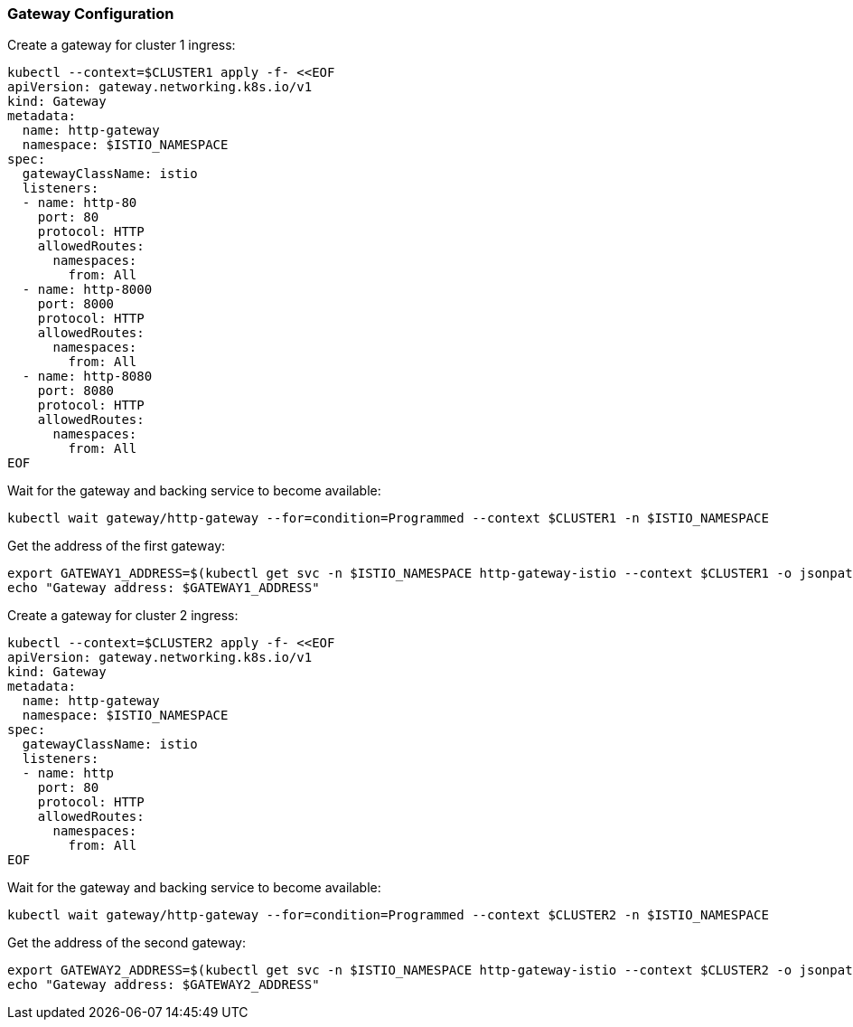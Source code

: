=== Gateway Configuration

Create a gateway for cluster 1 ingress:

[,bash]
----
kubectl --context=$CLUSTER1 apply -f- <<EOF
apiVersion: gateway.networking.k8s.io/v1
kind: Gateway
metadata:
  name: http-gateway
  namespace: $ISTIO_NAMESPACE
spec:
  gatewayClassName: istio
  listeners:
  - name: http-80
    port: 80
    protocol: HTTP
    allowedRoutes:
      namespaces:
        from: All
  - name: http-8000
    port: 8000
    protocol: HTTP
    allowedRoutes:
      namespaces:
        from: All
  - name: http-8080
    port: 8080
    protocol: HTTP
    allowedRoutes:
      namespaces:
        from: All
EOF
----

Wait for the gateway and backing service to become available:

[,bash]
----
kubectl wait gateway/http-gateway --for=condition=Programmed --context $CLUSTER1 -n $ISTIO_NAMESPACE
----

Get the address of the first gateway:

[,bash]
----
export GATEWAY1_ADDRESS=$(kubectl get svc -n $ISTIO_NAMESPACE http-gateway-istio --context $CLUSTER1 -o jsonpath="{.status.loadBalancer.ingress[0]['hostname','ip']}")
echo "Gateway address: $GATEWAY1_ADDRESS"
----

Create a gateway for cluster 2 ingress:

[,bash]
----
kubectl --context=$CLUSTER2 apply -f- <<EOF
apiVersion: gateway.networking.k8s.io/v1
kind: Gateway
metadata:
  name: http-gateway
  namespace: $ISTIO_NAMESPACE
spec:
  gatewayClassName: istio
  listeners:
  - name: http
    port: 80
    protocol: HTTP
    allowedRoutes:
      namespaces:
        from: All
EOF
----

Wait for the gateway and backing service to become available:

[,bash]
----
kubectl wait gateway/http-gateway --for=condition=Programmed --context $CLUSTER2 -n $ISTIO_NAMESPACE
----

Get the address of the second gateway:

[,bash]
----
export GATEWAY2_ADDRESS=$(kubectl get svc -n $ISTIO_NAMESPACE http-gateway-istio --context $CLUSTER2 -o jsonpath="{.status.loadBalancer.ingress[0]['hostname','ip']}")
echo "Gateway address: $GATEWAY2_ADDRESS"
----